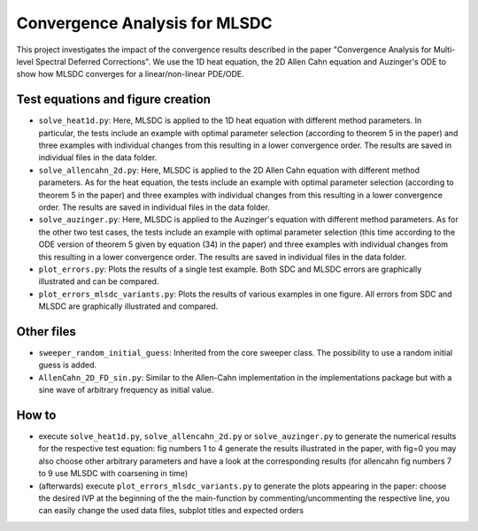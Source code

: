 Convergence Analysis for MLSDC
==============================

This project investigates the impact of the convergence results described in the paper "Convergence Analysis for Multi-level Spectral Deferred Corrections".
We use the 1D heat equation, the 2D Allen Cahn equation and Auzinger's ODE to show how MLSDC converges for a linear/non-linear PDE/ODE.

Test equations and figure creation
----------------------------------

- ``solve_heat1d.py``: Here, MLSDC is applied to the 1D heat equation with different method parameters. In particular, the tests include an example with optimal parameter selection (according to theorem 5 in the paper) and three examples with individual changes from this resulting in a lower convergence order. The results are saved in individual files in the data folder.
- ``solve_allencahn_2d.py``: Here, MLSDC is applied to the 2D Allen Cahn equation with different method parameters. As for the heat equation, the tests include an example with optimal parameter selection (according to theorem 5 in the paper) and three examples with individual changes from this resulting in a lower convergence order. The results are saved in individual files in the data folder.
- ``solve_auzinger.py``: Here, MLSDC is applied to the Auzinger's equation with different method parameters. As for the other two test cases, the tests include an example with optimal parameter selection (this time according to the ODE version of theorem 5 given by equation (34) in the paper) and three examples with individual changes from this resulting in a lower convergence order. The results are saved in individual files in the data folder.

- ``plot_errors.py``: Plots the results of a single test example. Both SDC and MLSDC errors are graphically illustrated and can be compared.
- ``plot_errors_mlsdc_variants.py``: Plots the results of various examples in one figure. All errors from SDC and MLSDC are graphically illustrated and compared.

Other files
----------- 
- ``sweeper_random_initial_guess``: Inherited from the core sweeper class. The possibility to use a random initial guess is added.
- ``AllenCahn_2D_FD_sin.py``: Similar to the Allen-Cahn implementation in the implementations package but with a sine wave of arbitrary frequency as initial value.

How to
------

- execute ``solve_heat1d.py``, ``solve_allencahn_2d.py`` or ``solve_auzinger.py`` to generate the numerical results for the respective test equation: fig numbers 1 to 4 generate the results illustrated in the paper, with fig=0 you may also choose other arbitrary parameters and have a look at the corresponding results (for allencahn fig numbers 7 to 9 use MLSDC with coarsening in time)
- (afterwards) execute ``plot_errors_mlsdc_variants.py`` to generate the plots appearing in the paper: choose the desired IVP at the beginning of the the main-function by commenting/uncommenting the respective line, you can easily change the used data files, subplot titles and expected orders

